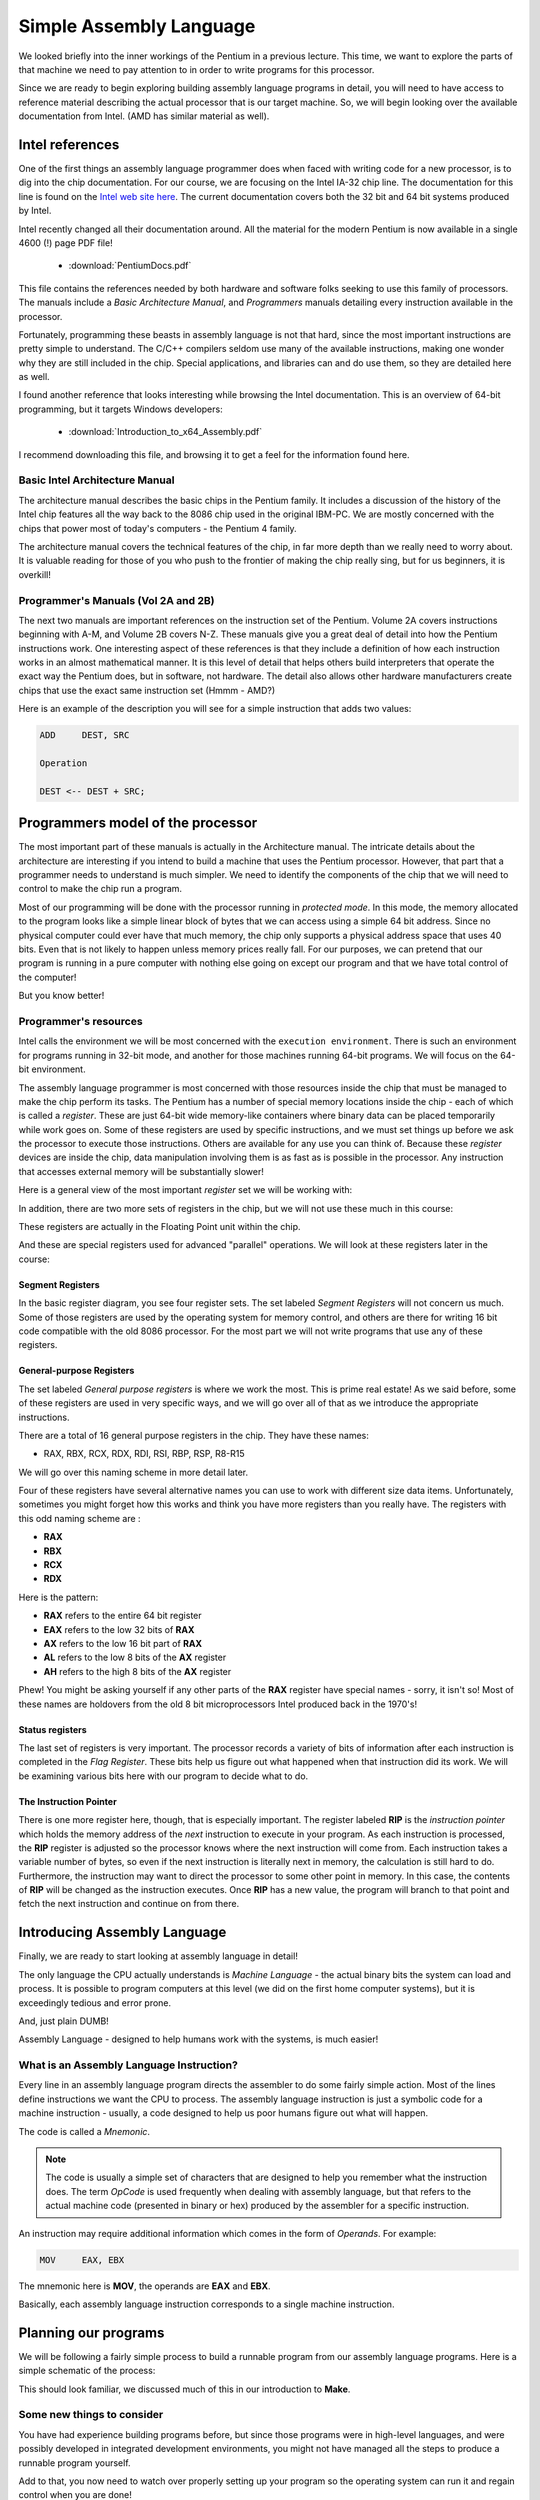 ..  _simple-assembly:

Simple Assembly Language
########################

We looked briefly into the inner workings of the Pentium in a previous
lecture. This time, we want to explore the parts of that machine we need to
pay attention to in order to write programs for this processor.

Since we are ready to begin exploring building assembly language programs in
detail, you will need to have access to reference material describing the
actual processor that is our target machine. So, we will begin looking over the
available documentation from Intel. (AMD has similar material as well).

Intel references
****************

One of the first things an assembly language programmer does when faced
with writing code for a new processor, is to dig into the chip
documentation. For our course, we are focusing on the Intel IA-32 chip
line. The documentation for this line is found on the `Intel web site here
<http://www.intel.com/design/pentium4/documentation.htm>`_. The current
documentation covers both the 32 bit and 64 bit systems produced by Intel.

Intel recently changed all their documentation around. All the material
for the modern Pentium is now available in a single 4600 (!) page PDF file!

    * :download:`PentiumDocs.pdf`

This file contains the references needed by both hardware and software
folks seeking to use this family of processors. The manuals include a  `Basic
Architecture Manual`, and `Programmers` manuals detailing every
instruction available in the processor. 

Fortunately, programming these beasts in assembly language is not that
hard, since the most important instructions are pretty simple to
understand. The C/C++ compilers seldom use many of the available
instructions, making one wonder why they are still included in the chip. Special
applications, and libraries can and do use them, so they are detailed
here as well.

I found another reference that looks interesting while browsing the
Intel documentation. This is an overview of 64-bit programming, but it
targets Windows developers:

    * :download:`Introduction_to_x64_Assembly.pdf`

I recommend downloading this file, and browsing it to get a feel for the
information found here. 

Basic Intel Architecture Manual
===============================

The architecture manual describes the basic chips in the Pentium family. It
includes a discussion of the history of the Intel chip features all the way
back to the 8086 chip used in the original IBM-PC. We are mostly concerned with
the chips that power most of today's computers - the Pentium 4 family.

The architecture manual covers the technical features of the chip, in far more
depth than we really need to worry about. It is valuable reading for those of
you who push to the frontier of making the chip really sing, but for us
beginners, it is overkill!

Programmer's Manuals (Vol 2A and 2B)
====================================

The next two manuals are important references on the instruction set of the
Pentium. Volume 2A covers instructions beginning with A-M, and Volume 2B
covers N-Z. These manuals give you a great deal of detail into how the
Pentium instructions work. One interesting aspect of these references is
that they include a definition of how each instruction works in an almost
mathematical manner. It is this level of detail that helps others build
interpreters that operate the exact way the Pentium does, but in software,
not hardware. The detail also allows other hardware manufacturers create
chips that use the exact same instruction set (Hmmm - AMD?)

Here is an example of the description you will see for a simple instruction
that adds two values:

..  code-block:: bash

    ADD     DEST, SRC

    Operation

    DEST <-- DEST + SRC;

Programmers model of the processor
**********************************

The most important part of these manuals is actually in the Architecture
manual. The intricate details about the architecture are interesting if you
intend to build a machine that uses the Pentium processor. However, that
part that a programmer needs to understand is much simpler. We need to
identify the components of the chip that we will need to control to make
the chip run a program. 

Most of our programming will be done with the processor running in `protected
mode`. In this mode, the memory allocated to the program looks like a simple
linear block of bytes that we can access using a simple 64 bit address. Since
no physical computer could ever have that much memory, the chip only supports a
physical address space that uses 40 bits. Even that is not likely to happen
unless memory prices really fall. For our purposes, we can pretend that our
program is running in a pure computer with nothing else going on except our
program and that we have total control of the computer!

But you know better!

Programmer's resources
======================

Intel calls the environment we will be most concerned with the ``execution
environment``. There is such an environment for programs running in 32-bit
mode, and another for those machines running 64-bit programs. We will focus on
the 64-bit environment.

The assembly language programmer is most concerned with those resources inside
the chip that must be managed to make the chip perform its tasks. The Pentium
has a number of special memory locations inside the chip - each of which is
called a `register`. These are just 64-bit wide memory-like
containers where binary data can be placed temporarily while work goes on.
Some of these registers are used by specific instructions, and we must set
things up before we ask the processor to execute those instructions. Others
are available for any use you can think of. Because these `register`
devices are inside the chip, data manipulation involving them is as fast as
is possible in the processor. Any instruction that accesses external memory
will be substantially slower!

Here is a general view of the most important `register` set we will be working with:

..  image:: BasicRegisters.png
    :align: center

In addition, there are two more sets of registers in the chip, but we will not
use these much in this course:

These registers are actually in the Floating Point unit within the chip.

..  image:: FPURegisters.png
    :align: center

And these are special registers used for advanced "parallel" operations. We
will look at these registers later in the course:

..  image:: MMXRegisters.png
    :align: center

Segment Registers
-----------------

In the basic register diagram, you see four register sets. The set labeled
*Segment Registers* will not concern us much. Some of those registers are used
by the operating system for memory control, and others are there for writing 16
bit code compatible with the old 8086 processor. For the most part we will not
write programs that use any of these registers.  

General-purpose Registers
-------------------------

The set labeled `General purpose registers` is where we work the most.
This is prime real estate! As we said before, some of these registers are
used in very specific ways, and we will go over all of that as we introduce
the appropriate instructions.  

There are a total of 16 general purpose registers in the chip. They have these names:

* RAX, RBX, RCX, RDX, RDI, RSI, RBP, RSP, R8-R15

We will go over this naming scheme in more detail later. 

Four of these registers have several alternative names you can use to work with
different size data items. Unfortunately, sometimes you might forget how this
works and think you have more registers than you really have. The registers
with this odd naming scheme are :

* **RAX**
* **RBX**
* **RCX**
* **RDX**  

Here is the pattern:

* **RAX** refers to the entire 64 bit register
* **EAX** refers to the low 32 bits of **RAX**
* **AX** refers to the low 16 bit part of **RAX**
* **AL** refers to the low 8 bits of the **AX** register
* **AH** refers to the high 8 bits of the **AX** register


Phew! You might be asking yourself if any other parts of the **RAX** register
have special names - sorry, it isn't so! Most of these names are holdovers
from the old 8 bit microprocessors Intel produced back in the 1970's!

Status registers
----------------

The last set of registers is very important. The processor records a variety
of bits of information after each instruction is completed in the `Flag
Register`. These bits help us figure out what happened when that instruction
did its work. We will be examining various bits here with our program to
decide what to do.

The Instruction Pointer
-----------------------

There is one more register here, though, that is especially important. The
register labeled **RIP** is the `instruction pointer` which holds the
memory address of the *next* instruction to execute in your program. As each
instruction is processed, the **RIP** register is adjusted so the processor
knows where the next instruction will come from. Each instruction takes a
variable number of bytes, so even if the next instruction is literally next in
memory, the calculation is still hard to do. Furthermore, the instruction may
want to direct the processor to some other point in memory. In this case, the
contents of **RIP** will be changed as the instruction executes. Once **RIP**
has a new value, the program will branch to that point and fetch the next
instruction and continue on from there. 

Introducing Assembly Language
*****************************

Finally, we are ready to start looking at assembly language in detail!

The only language the CPU actually understands is `Machine Language` -
the actual binary bits the system can load and process. It is possible to
program computers at this level (we did on the first home computer systems),
but it is exceedingly tedious and error prone.

And, just plain DUMB!

Assembly Language - designed to help humans work with the systems, is much
easier!

What is an Assembly Language Instruction?
=========================================

Every line in an assembly language program directs the assembler to do some
fairly simple action. Most of the lines define instructions we want the CPU to
process. The assembly language instruction is just a symbolic code for a
machine instruction - usually, a code designed to help us poor humans figure
out what will happen.

The code is called a `Mnemonic`. 

..  note::

    The code is usually a simple set of characters that are designed to help
    you remember what the instruction does. The term `OpCode` is used frequently
    when dealing with assembly language, but that refers to the actual machine code
    (presented in binary or hex) produced by the assembler for a specific
    instruction. 

An instruction may require additional information which comes in the form of
`Operands`. For example:

..  code-block:: bash

    MOV     EAX, EBX 

The mnemonic here is **MOV**, the operands are **EAX** and **EBX**.

Basically, each assembly language instruction corresponds to a single
machine instruction.

Planning our programs
*********************

We will be following a fairly simple process to build a runnable program
from our assembly language programs. Here is a simple schematic of the
process:

..  image:: AssemblyProcess.png
    :align: center

This should look familiar, we discussed much of this in our introduction to
**Make**.

Some new things to consider
===========================

You have had experience building programs before, but since those programs
were in high-level languages, and were possibly developed in integrated
development environments, you might not have managed all the steps to
produce a runnable program yourself.

Add to that, you now need to watch over properly setting up your program so
the operating system can run it and regain control when you are done!

All of the normal issues you face in developing a program still will be
present in assembly language. However, you get to take on some of the
responsibilities your high-level languages managed for you. For example:

* How do I set up constants?
* Where do I put the data?
* How do I create data structures?
* What instructions are available and how do I use them?
* How do I package code blocks into subprograms?
* How do I make my program return control to the OS when it is done?

Phew, a lot of detail to think about!

The Assembler will help, but you are still in charge!

The Assembler's Job
===================

The Assembler program will read the text of your program. It will keep
track of the memory addresses that will be used for the instructions you
define on every line of code, and every piece of data you define. It will
manage creating an `object file` suitable for linking with other parts to
produce a properly formed executable file for the specified operating
system.

The Assembler's primary job is to build that `object file` which is
close to an executable file, but is missing code that the operating system
needs to allow your program to load and run, and may be missing routines that
live in other object files, or libraries of code we may need to use.

The Linker's Job
================

After you build one or more object files, you need to merge them with one
or more `library` files which contain other routines you may be using
to produce the executable program file. The Linker manages this process.
If everything needed can be located, the parts are stitched together and an
`executable file` is produced.  This file is not actually ready to
run, instead, it is a data file used by the `loader` program that the
operating system uses to load programs in memory and make them ready to
run. (We will discuss the structure of the executable file in our next
lecture).

The Structure of an Assembly Language Program
**********************************************

Your programs will be made up of three basic kinds of constructs:

* Comments - beginning with a semicolon, ending at the end of line
* Instructions - Labels, Mnemonics, and Operands
* Directives - instructions to the assembler

Comments
========

Comments are ignored by the assembler. You should include comments to
explain what your program is trying to do. Good comments take thought, and
will help everyone who needs to understand your code later.

There are two kinds of comments:

* Full line - place a semicolon in the first column and use the rest of the
  line for your comment text

* Partial line - after an instruction place a semicolon and use the rest of
  the line for your comment

It is quite common to comment most instructions in an assembly language
program. But do not fall into the habit of doing so! Use comments ONLY
where they are needed to explain what is not obvious in your code. (I will
admit to commenting almost every line when I was first trying to learn
assembly language on the Cray-1, but I soon got over that need and reduced
the comment count significantly!)

Place a standard header at the top of your program to identify who wrote
the program, when, and why. This is good practice for any program!

Instruction Statements
======================

Instruction statements must follow the manufacturer's (actually, the assembler
writer's) conventions. You will include instruction mnemonics in these
statements, and any required operands as specified by the manufacturer. We will
use code tables, or handbooks to determine what mnemonics are available and
what each means.

Directives
==========

Each Assembler program includes a number of ``directives`` that control
some of the processing. Some directives will be used to identify parts of
the program, some will set up data areas, and some will control how
addresses are assigned during processing. We will discuss these in detail
as we need to.  

Other Constructs
================

You will also be creating a number of other constructs in your programs:

* Numerical Literals
    * Default is Decimal
    * Use b,o,h,q to specify another base
    * Use a leading 0 if the first digit is a letter
* Constant Expressions
    * Simple expressions that the assembler can process
* Symbolic Constants
* Names for constant expression
* Character or string constants
* Strings are enclosed with single of double quotes
    * Use single quotes if the string contains a double quote
    * Use double quotes if the string contains a single quote

Style
=====

Assembly Language programs have their own style. Most assemblers ignore white
space like spaces, tabs, and blank lines (in addition to comments). For this
reason you are actually free to place your code just about anywhere.

But, style is important because it actually helps people read your code and
helps you avoid silly syntax errors. Common conventions for assembly language
include:

* Start Labels in column 1 of any line
* If the label is too long, place the `Mnemonic` on the next line indented like others
* Tab in one or two tabs before starting an `Mnemonic`
    * Try to line up the `Mnemonic` on each line
* Tab past the `Mnemonic` before starting the Operands
    * Again, line up the operands
* Pick a case for your `Mnemonic` (Case does not really matter)
    * Case does matter in strings, as you would expect

Look at examples in your book to see what kind of style is used there. You
should be consistent with your style, and you may have to use a standard
style when you work for some companies.

You will see an example program in your lab today. Use it as a pattern for
your own work. 

..  vim:filetype=rst spell:

